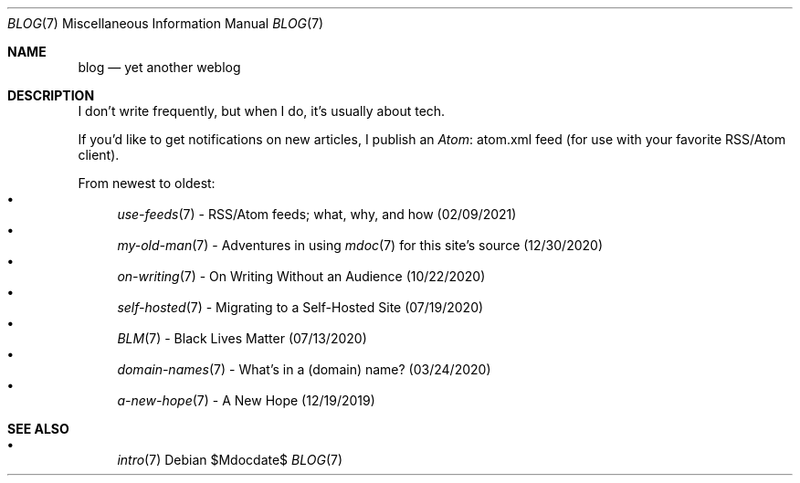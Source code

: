 .Dd $Mdocdate$
.Dt BLOG 7
.Os
.Sh NAME
.Nm blog
.Nd yet another weblog
.Sh DESCRIPTION
I don't write frequently, but when I do, it's usually about tech.
.Pp
If you'd like to get notifications on new articles, I publish an
.Lk atom.xml Atom
feed (for use with your favorite RSS/Atom client).
.Pp
From newest to oldest:
.Bl -bullet -compact
.It
.Xr use-feeds 7
- RSS/Atom feeds; what, why, and how (02/09/2021)
.It
.Xr my-old-man 7
- Adventures in using
.Xr mdoc 7
for this site's source (12/30/2020)
.It
.Xr on-writing 7
- On Writing Without an Audience (10/22/2020)
.It
.Xr self-hosted 7
- Migrating to a Self-Hosted Site (07/19/2020)
.It
.Xr BLM 7
- Black Lives Matter (07/13/2020)
.It
.Xr domain-names 7
- What's in a (domain) name? (03/24/2020)
.It
.Xr a-new-hope 7
- A New Hope (12/19/2019)
.El
.Sh SEE ALSO
.Bl -bullet -compact
.It
.Xr intro 7
.El
